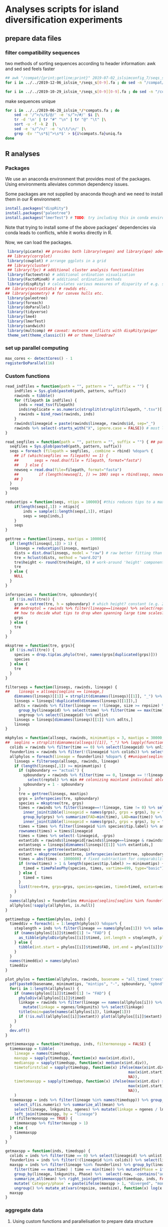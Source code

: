* Analyses scripts for island diversification experiments

** prepare data files

*** filter compatibility sequences
    two methods of sorting sequences according to header information: awk and sed
    sed feels faster

 #+BEGIN_SRC sh 
 ## awk "/compat/{print;getline;print}" 2019-07-02_islsimconfig_7/seqs_s7.fa > 2019-07-02_islsimconfig_7/compats.fa
 for i in ../../2019-12-06_islsim_*/seqs_s[0-9].fa ; do sed -n "/compat/{N;p}" $i > ${i%.fa}_compats.fa done
							
 for i in ../../2019-10-29_islsim_*/seqs_s[0-9][0-9].fa ; do sed -n "/compat/{N;p}" $i > ${i%.fa}_compats.fa done
#+END_SRC

 #+RESULTS:

 make sequences unique

#+BEGIN_SRC sh
 for i in ../../2019-06-28_islsim_*/*compats.fa ; do
     sed -e '/^>/s/$/@/' -e 's/^>/#/' $i |\
	 tr -d '\n' | tr "#" "\n" | tr "@" "\t" |\
	 sort -u -f -k 2  |\
	 sed -e 's/^/>/' -e 's/\t/\n/' |\
	 grep -Ev '^\s*$|^>\s*$' > ${i%compats.fa}uniq.fa
 done
 #+END_SRC

** R analyses
*** Packages

We use an anaconda environment that provides most of the packages.
Using environments alleviates common dependency issues.

Some packages are not supplied by anaconda though and we need to install them in our R environment:

 #+BEGIN_SRC R
   install.packages("dispRity")
   install.packages("paleotree")
   install.packages("lmerTest") # TODO: try including this in conda environment!
 #+END_SRC

 #+RESULTS:

Note that trying to install some of the above packages' dependencies via conda leads to conflicts, while it works directly in R.

Now, we can load the packages.

#+BEGIN_SRC R
 library(picante) ## provides both library(vegan) and library(ape) ade4?
 ## library(corrplot)
 library(cowplot) # arrange ggplots in a grid
 ## library(cluster)
 ## library(fpc) # additional cluster analysis functionalities
 library(factoextra) # additional ordination visualisation
 library(FactoMineR) # additional ordination methods
 library(dispRity) # calculates various measures of disparity of e.g. species w/ multivariate trait data CAVEAT: conflicts with paleotree
## library(matrixStats) # rowSds etc.
## library(geometry) # for convex hulls etc.
 library(paleotree)
 library(foreach)
 library(doParallel)
 library(tidyverse)
 library(lme4)
 library(lmerTest)
 library(sandwich)
 library(multcomp) ## caveat: mvtnorm conflicts with dispRity/geiger
 theme_set(theme_classic()) ## or theme_linedraw?
#+END_SRC
*** set up parallel computing
#+BEGIN_SRC R
max_cores <- detectCores() - 1
registerDoParallel(16)
#+END_SRC

*** Custom functions

#+BEGIN_SRC R
read_indfiles = function(path = "", pattern = "", suffix = "") {
    indfiles = Sys.glob(paste0(path, pattern, suffix))
    rawinds = tibble()
    for (filepath in indfiles) {
      inds = read_tsv(filepath)
      inds$replicate = as.numeric(strsplit(strsplit(filepath, ".tsv")[[1]], "_s")[[1]][2])
      rawinds = bind_rows(rawinds, inds)
    }
    rawinds$lineageid = paste(rawinds$lineage, rawinds$id, sep="_")
    rawinds %>% select(-starts_with("X", ignore.case = FALSE)) # most likely empty columns due to superfluous separators
}

read_seqfiles = function(path = "", pattern = "", suffix = "") { ## path, pattern and suffix might be combined
  seqfiles = Sys.glob(paste0(path, pattern, suffix))
  seqs = foreach (filepath = seqfiles, .combine = rbind) %dopar% {
    ## if (which(seqfiles == filepath) == 1) {
    ##       seqs = read.dna(file = filepath, format="fasta")
    ##   } else {
    newseq = read.dna(file=filepath, format="fasta")
    ##         if (length(newseq[1, ]) >= 100) seqs = rbind(seqs, newseq)
    ## }
  }
  seqs
}

reducetips = function(seqs, ntips = 10000){ #this reduces tips to a maximum of 10000 to prevent the vector allocation error
    if(length(seqs[,1]) > ntips){                                                                                                                                                  
        inds = sample(1:length(seqs[,1]), ntips)                                                                                                                                   
        seqs = seqs[inds,]
    }
    seqs
}

gettree = function(linseqs, maxtips = 10000){
  if (length(linseqs[,1]) > 1) {
    linseqs = reducetips(linseqs, maxtips)
    dists = dist.dna(linseqs, model = "raw") # raw better fitting than either F81 or JC69
    tre = hclust(dists, method = "ward.D2")
    tre$height <- round(tre$height, 6) # work-around 'height' component of 'tree' is not sorted (increasingly) error
    tre
  } else {
    NULL
  }
}

inferspecies = function(tre, spboundary){
  if (!is.null(tre)) {
    grps = cutree(tre, h = spboundary) # which height? constant (e.g. 2 base pairs difference) or species-specific?
    ## medreptol = rawinds %>% filter(lineage==lineage) %>% select(reptol) %>% as_vector %>% median
    ## how to decide what tips to drop when spanning large time scales?
    grps
  } else {
    tre
  }
}  

mksptree = function(tre, grps){
  if (!is.null(tre)) {
    species = drop.tip(as.phylo(tre), names(grps[duplicated(grps)]))
    species
  } else {
    tre
  }
}  

filterseqs = function(linseqs, rawinds, lineage) {
##    linseqs = allseqs[seqlins == lineage,]
    dimnames(linseqs)[[1]] = strsplit(dimnames(linseqs)[[1]], "_") %>% lapply(function(x) paste(x[1], x[2], sep = "_")) %>% unlist ## assumes correct sequences are already filtered
    linseqs = linseqs[!duplicated(dimnames(linseqs)[[1]]),]
    adlts = rawinds %>% filter(lineage == !!lineage, size >= repsize) %>%
      group_by(lineageid) %>% select(time) %>% filter(time == max(time)) %>%
      ungroup %>% select(lineageid) %>% unlist
    linseqs = linseqs[dimnames(linseqs)[[1]] %in% adlts,]
    linseqs
}  

mkphylos = function(allseqs, rawinds, minimumtips = 3, maxtips = 30000, spboundary = 0.05){
##  seqlins = strsplit(dimnames(allseqs)[[1]], "_") %>% lapply(function(x) x[1]) %>% unlist #%>% unique %>% gsub(">", "", .)
  colids = rawinds %>% filter(time == 0) %>% select(lineageid) %>% unlist
  founderlins = rawinds %>% filter(!(lineageid %in% colids)) %>% select(lineage) %>% unique %>% unlist
  allphylos = foreach(lineage = founderlins) %dopar% { ##unique(seqlins[seqlins %in% founderlins])) %dopar% {
    linseqs = filterseqs(allseqs, rawinds, lineage)
    if (length(linseqs[,1]) >= minimumtips) {
      if (spboundary == "actual") {
        spboundary = rawinds %>% filter(time == 0, lineage == !!lineage) %>%
          select(reptol) %>% min ## colonizing mainland individual able to reintegrate into island population
        spboundary = 1 - spboundary
      }
      tre = gettree(linseqs, maxtips)
      grps = inferspecies(tre, spboundary)
      species = mksptree(tre, grps)
      times = rawinds %>% filter(lineage==!!lineage, time != 0) %>% select(time, lineageid) %>%
        inner_join(tibble(lineageid = names(grps), grps = grps), by = "lineageid") %>% 
        group_by(grps) %>% summarize(FAD=min(time), LAD=max(time)) %>%
        inner_join(tibble(lineageid = names(grps), grps = grps), by = "grps") # tip labels are `lineageid`s, not the species id, i.e. `grp`
      times = times %>% filter(lineageid %in% species$tip.label) %>% as.data.frame
      rownames(times) = times$lineageid
      times = times %>% select(-lineageid, -grps)
      extantids = rawinds$lineageid[rawinds$lineage==lineage & rawinds$time==max(times$FAD)] #FIXME! ?
      extantseqs = linseqs[dimnames(linseqs)[[1]] %in% extantids,]
      extanttree = gettree(extantseqs)
      extant = mksptree(extanttree, inferspecies(extanttree, spboundary))
      times = abs(times - 1000000) # fixed subtraction for comparability
      if (nrow(times) > 1 & length(species$tip.label) >= minimumtips) {
        timed = timePaleoPhy(species, times, vartime=499, type="basic") ## default is "basic". "mbl" increases zero-length branches.
      } else {
        timed = times
      }
      list(tree=tre, grps=grps, species=species, timed=timed, extant=extant)
    }
  }
  names(allphylos) = founderlins ##unique(seqlins[seqlins %in% founderlins])
  allphylos[!sapply(allphylos, is.null)]
}

gettimedspp = function(phylos, inds) {
  timeddiv = foreach(i = 1:length(phylos)) %dopar% {
    steplength = inds %>% filter(lineage == names(phylos[1])) %>% select(time) %>% unlist %>% sort %>% unique %>% diff %>% min
    if (names(phylos[[i]]$timed)[1] != "FAD") {
      as_tibble(phyloDiv(phylos[[i]]$timed, int.length = steplength, plot = FALSE))
    } else {
      tibble(int.start = phylos[[i]]$timed$FAD, int.end = phylos[[i]]$timed$LAD, int.div = 1)
    }
  }
  names(timeddiv) = names(phylos)
  timeddiv
}

plot_phylos = function(allphylos, rawinds, basename = "all_timed_trees", minimumtips = 3, spboundary = 0.05){
  pdf(paste0(basename, minimumtips, "mintips", "-", spboundary, "spbnd", ".pdf"))
  for(i in 1:length(allphylos)) {
    if (names(phylos[[i]]$timed)[1] != "FAD") {
      phyloDiv(allphylos[[i]]$timed)
      linkage = rawinds %>% filter(lineage == names(allphylos[i])) %>% select(lnkgunits, ngenes) %>% unique %>%
        mutate(linkage = ngenes/lnkgunits) %>% select(linkage)
      title(main=paste(names(allphylos[i]), linkage[1]))
      if (!is.null(allphylos[[i]]$extant)) plot(allphylos[[i]]$extant)
    }
  }
  dev.off()
}

gettimemaxspp = function(timedspp, inds, filtermonospp = FALSE) {
  timemaxspp = tibble(
    lineage = names(timedspp),
    maxspp = sapply(timedspp, function(x) max(x$int.div)),
    medianspp = sapply(timedspp, function(x) median(x$int.div)),
    timetofirstclad = sapply(timedspp, function(x) ifelse(max(x$int.div) > 1,
                                                       max(x$int.start) - max(x$int.start[x$int.div > 1]), ## Times are reverse: present is 0
                                                       NA)),
    timetomaxspp = sapply(timedspp, function(x) ifelse(max(x$int.div) > 1,
                                                       max(x$int.start) - x$int.start[which.max(x$int.div)], ## Times are reverse: present is 0
                                                       NA)),
    )
  timemaxspp = inds %>% filter(lineage %in% names(timedspp)) %>% group_by(lineage) %>%
    select_if(is.numeric) %>% summarize_all(mean) %>%
    select(lineage, lnkgunits, ngenes) %>% mutate(linkage = ngenes / lnkgunits) %>%
    left_join(timemaxspp, by = "lineage")
  if (filtermonospp == TRUE) {
    timemaxspp %>% filter(maxspp > 1)
  } else {
    timemaxspp
  }
}

getmaxspp = function(inds, timedspp) {
  colids = inds %>% filter(time == 0) %>% select(lineageid) %>% unlist
  founderlins = inds %>% filter(!(lineageid %in% colids)) %>% select(lineage) %>% unique %>% unlist
  maxspp = inds %>% filter(lineage %in% founderlins) %>% group_by(lineage, lnkgunits) %>% ## initial state of species is of highest interest!
    filter(time == max(time) | time == min(time)) %>% mutate(Phase = ifelse(time == max(time), "terminal", "initial")) %>% select(-(time:originid)) %>%
    group_by(lineage, lnkgunits, Phase) %>%  select(-new, -contains("adaptation"), -ngenes, -compat) %>% select_if(is.numeric) %>%
    summarize_all(mean) %>% right_join(gettimemaxspp(timedspp, inds, FALSE), by = c("lineage", "lnkgunits")) %>%
    mutate(`Category/phase` = paste(ifelse(maxspp > 1, "diverged", "monospecific"), Phase), diverged = ifelse(maxspp > 1, 1, 0)) %>%
    ungroup() %>% mutate_at(vars(repsize, seedsize), function(x) log(x + 1))
  maxspp
}

#+END_SRC

*** aggregate data

**** Using custom functions and parallelisation to prepare data structure

#+BEGIN_SRC R
setwd("/gaia5/storage/ecomod/ludwig/hpc/islspecmod/examples/islandradiation/")

full.inds = read_indfiles(path = "../../2019-10-29_islsim_", pattern = "full*/inds*", suffix = ".tsv")
none.inds = read_indfiles("../../2019-10-29_islsim_", "none*/inds*", ".tsv")
full.seqs = read_seqfiles(path = "../../2019-10-29_islsim_", pattern = "full*/", suffix = "*compats.fa")
none.seqs = read_seqfiles("../../2019-10-29_islsim_", "none*/", "*compats.fa")

full.phylos = mkphylos(full.seqs, full.inds, spboundary = "actual")
none.phylos = mkphylos(none.seqs, none.inds, spboundary = "actual")

full.timedspp = gettimedspp(full.phylos, full.inds)
none.timedspp = gettimedspp(none.phylos, none.inds)

rand.inds = read_indfiles("../../2020-02-*_islsimconfig", "*/inds*", ".tsv")
rand.seqs = read_seqfiles("../../2020-02-*_islsimconfig", "*/", "*.fa")

rand.incomplete = rand.inds %>% group_by(replicate) %>% select(time) %>% summarize_all(max) %>% ungroup %>% filter(time <= 850000) %>% select(replicate) %>% unlist
rand.compl = rand.inds %>% group_by(replicate) %>% select(time) %>% ungroup %>% filter(time >= 750000) %>% select(replicate) %>% unlist %>% unique

rand.phylos = mkphylos(rand.seqs, rand.inds %>% filter(replicate %in% rand.compl, time <=750000), spboundary = "actual")
rand.timedspp = gettimedspp(rand.phylos, rand.inds %>% filter(replicate %in% rand.compl, time <=750000))

rand.maxspp = getmaxspp(rand.inds %>% filter(replicate %in% rand.compl, time <=750000), rand.timedspp)

none.compl = none.inds %>% group_by(replicate) %>% select(time) %>% ungroup %>% filter(time >= 700000) %>% select(replicate) %>% unlist %>% unique
full.compl = full.inds %>% group_by(replicate) %>% select(time) %>% ungroup %>% filter(time >= 700000) %>% select(replicate) %>% unlist %>% unique
none.phylos = mkphylos(none.seqs, none.inds %>% filter(replicate %in% none.compl, time <=700000), spboundary = "actual")
none.timedspp = gettimedspp(none.phylos, none.inds %>% filter(replicate %in% none.compl, time <=700000))
none.maxspp = getmaxspp(none.inds %>% filter(replicate %in% none.compl, time <=700000), none.timedspp)
full.phylos = mkphylos(full.seqs, full.inds %>% filter(replicate %in% full.compl, time <=700000), spboundary = "actual")
full.timedspp = gettimedspp(full.phylos, full.inds %>% filter(replicate %in% full.compl, time <=700000))
full.maxspp = getmaxspp(full.inds %>% filter(replicate %in% full.compl, time <=700000), full.timedspp)

rand.phylos05 = mkphylos(rand.seqs, rand.inds %>% filter(replicate %in% rand.compl, time <=750000), spboundary = 0.05)
rand.timedspp05 = gettimedspp(rand.phylos05, rand.inds %>% filter(replicate %in% rand.compl, time <=750000))
rand.maxspp05 = getmaxspp(rand.inds %>% filter(replicate %in% rand.compl, time <=750000), rand.timedspp05)

rand.maxspp = rand.maxspp %>% right_join(tibble(lineage = names(rand.phylos), totalspp = sapply(rand.phylos, function(x) max(x$grps))), by = "lineage")
rand.maxspp$tempdiff = abs(rand.maxspp$tempopt - 298)
#+END_SRC

**** Plot stuff
#+BEGIN_SRC R
rtp = bind_rows(rand.maxspp) %>% filter(Phase == "initial") %>%
  rename(`Mean dispersal distance` = dispmean,
         `Long-distance dispersal` = dispshape,
         `Precipitation optimum` = precopt,
         `Precipitation tolerance` = prectol,
         `Adult biomass (g), log(x+1)` = repsize,
         `Strength of reproductive barrier` = reptol,
         `Propensity to selfing` = selfing,
         `Seed biomass (g), log(x+1)` = seedsize,
         `Temperature optimum` = tempopt,
         `Temperature tolerance` = temptol,
         `Number of genes` = ngenes,
         `Linkage` = linkage
         ) %>% ## gather("Trait", "Trait value", `Mean dispersal distance`:`Linkage`, -replicate) %>% mutate_at(vars(timetomaxspp), log10) %>%
  gather("Trait", "Trait value", `Long-distance dispersal`, `Propensity to selfing`, `Temperature optimum`, `Linkage`) %>% mutate_at(vars(timetomaxspp), log10) %>%
  mutate(diverged = ifelse(diverged == 1, "diverged", "monospecific")) %>%
  ## gather("response", "number", maxspp:timetomaxspp, totalspp) %>%
  ggplot(aes(`Trait value`, maxspp, color = diverged)) + geom_point() + facet_grid(. ~ `Trait`, scales="free") + theme_classic() + scale_color_viridis_d("Lineage divergence") + ylab("Maximum number of species")
ggsave("pairs_rand_maxspp_750k.pdf", rtp, width = 8, height = 2.5)

rtp = bind_rows(rand.maxspp) %>% gather("trait", "value", dispmean:linkage, -replicate) %>% 
  gather("response", "number", medianspp:timetofirstclad) %>%
  ggplot(aes(value, number, color = Phase)) + geom_point() + facet_grid(response ~ trait, scales="free") + theme_bw() + scale_color_viridis_d()
ggsave("pairs_rand_medianspp_750k.pdf", rtp, width = 16, height = 4)
##cor(bind_rows(full.maxspp[, -1], none.maxspp[, -1]))
##cor(rand.maxspp[, -1])

##pdf("corgenspp.pdf", width = 20, height = 20)
##pairs(bind_rows(full.maxspp[, -1], none.maxspp[, -1]))
##pairs(rand.maxspp[, -1])
##dev.off()

##plot number of colonizations/divergences per replicate:
##prefp = rand.maxspp %>% filter(Phase == "terminal") %>% select(replicate, `Category/phase`) %>%
##  ggplot(aes())

rlmsp = rand.maxspp %>% filter(diverged == 1, Phase == "terminal") %>% select(reptol, linkage, maxspp) %>%
  ggplot(aes(reptol, maxspp, color = linkage)) + geom_point() + scale_color_viridis_c()
ggsave("reptol_linkage_maxspp_rand.pdf", rlmsp)

rlmsp = rand.maxspp %>% filter(Phase == "terminal") %>% select(reptol, repsize, maxspp) %>%
  ggplot(aes(reptol, maxspp, color = repsize)) + geom_point() + scale_color_viridis_c()
ggsave("reptol_repsize_maxspp_rand.pdf", rlmsp)

rlmsp = rand.maxspp %>% filter(diverged == 1, Phase == "terminal") %>% select(reptol, dispmean, maxspp) %>%
  ggplot(aes(reptol, maxspp, color = dispmean)) + geom_point() + scale_color_viridis_c()
ggsave("reptol_dispmean_maxspp_rand.pdf", rlmsp)

rlmsp = rand.maxspp %>% filter(Phase == "initial") %>% select(selfing, dispshape, maxspp, ngenes) %>%
  ggplot(aes(selfing, maxspp, color = dispshape, size = ngenes)) + geom_point() + scale_color_viridis_c()
ggsave("selfing_dispshape_initial_maxspp_rand.pdf", rlmsp)

rlmsp = rand.maxspp %>% filter(Phase == "initial") %>% select(selfing, linkage, maxspp, temptol) %>%
  ggplot(aes(selfing, linkage, color = maxspp)) + geom_point() + scale_color_viridis_c()
ggsave("selfing_linkage_initial_maxspp_rand.pdf", rlmsp)

rlmsp = rand.maxspp %>% filter(Phase == "initial") %>% select(selfing, linkage, maxspp, temptol) %>%
  ggplot(aes(selfing, temptol, color = maxspp)) + geom_point() + scale_color_viridis_c()
ggsave("selfing_temptol_initial_maxspp_rand.pdf", rlmsp)

rlmsp = rand.maxspp %>% filter(Phase == "initial") %>% select(selfing, linkage, maxspp, temptol) %>%
  ggplot(aes(selfing, linkage, color = temptol, size = maxspp)) + geom_point() + scale_color_viridis_c()
ggsave("selfing_linkage_temptol_initial_maxspp_rand.pdf", rlmsp)


plot_phylos(full.phylos, full.inds, "full_timed_trees")
plot_phylos(none.phylos, none.inds, "none_timed_trees")
plot_phylos(rand.phylos, rand.inds, "rand_timed_trees")

#+END_SRC
**** Traits over time

#+BEGIN_SRC R
ttp = rand.inds %>% filter(!(lineageid %in% colids)) %>% filter(!(replicate %in% rand.incomplete)) %>% 
  mutate(linkage = ngenes/lnkgunits) %>%
  select(time, lineage, linkage, lnkgunits, ngenes, reptol, selfing, seedsize,
         repsize, dispmean, dispshape, prectol, temptol) %>%
  mutate_at(vars(repsize, seedsize), function(x) log(x + 1)) %>%
  group_by(time, lineage) %>% summarize_all(mean) %>%
  gather(linkage:temptol, key = Trait, value = `Trait value`) %>%
  ggplot(aes(time, `Trait value`, color = lineage)) +
  geom_line() + facet_wrap(. ~ Trait, scales="free")
ggsave("traits_time_all_compl.pdf", ttp, height = 6, width = 12)

ttp = rand.inds %>% filter(lineage %in% rand.maxspp$lineage[rand.maxspp$diverged == 1]) %>%
  mutate(linkage = ngenes/lnkgunits) %>%
  select(time, lineage, linkage, lnkgunits, ngenes, reptol, selfing, seedsize,
         repsize, dispmean, dispshape, prectol, temptol, precopt, tempopt) %>%
  mutate_at(vars(repsize, seedsize), function(x) log(x + 1)) %>%
  group_by(time, lineage) %>% 
  gather(linkage:tempopt, key = Trait, value = `Trait value`) %>%
  ggplot(aes(time, `Trait value`, color = lineage)) +
  stat_summary(aes(color=lineage), fun.y = mean, geom="line", size=1) +
  stat_summary(fun.data=mean_cl_boot, geom="ribbon", alpha=0.1) +
  facet_wrap(. ~ Trait, scales="free")
ggsave("traits_time_lineages.pdf", ttp, height = 6, width = 12)

rand.inds %>% filter(lineage %in% rand.maxspp$lineage[rand.maxspp$diverged == 1]) %>%
  select(lineage, replicate) %>% unique


#+END_SRC

**** Traits distribution

#+BEGIN_SRC R
tdp = rand.maxspp %>% # filter(!(replicate %in% rand.incomplete)) %>% #mutate_at(vars(dispmean:linkage, -replicate), function(x) scale(x, center = FALSE)) %>%
  mutate(diverged = ifelse(diverged == 1, "diverged", "monospecific")) %>%
  rename(`Mean dispersal distance` = dispmean,
         `Long-distance dispersal` = dispshape,
         `Precipitation optimum` = precopt,
         `Precipitation tolerance` = prectol,
         `Adult biomass (g), log(x+1)` = repsize,
         `Strength of reproductive barrier` = reptol,
         `Propensity to selfing` = selfing,
         `Seed biomass (g), log(x+1)` = seedsize,
         `Temperature optimum` = tempopt,
         `Temperature tolerance` = temptol
         ) %>% group_by(Phase, lineage) %>%
  gather(`Mean dispersal distance`:`Temperature tolerance`, key = Trait, value = `Trait value`) %>%
  ggplot(aes(`Phase`, `Trait value`, fill = `diverged`)) +
  geom_violin() + geom_boxplot(width = 0.3, position = position_dodge(0.9)) +
  facet_wrap(. ~ Trait, scales="free") +
  theme(axis.text.x = element_text(angle = 45, hjust = 1)) +
  scale_fill_viridis_d("Lineage divergence") +
  theme(legend.position=c(.55, .08), legend.justification=c(0, 0))
ggsave("traits_distribution_rand_750k.pdf", tdp, height = 6, width = 9)

tdp = bind_rows(none.maxspp, full.maxspp) %>% #mutate_at(vars(dispmean:linkage, -replicate), function(x) scale(x, center = FALSE)) %>%
  group_by(`Category/phase`, lineage) %>%
  gather(dispmean:temptol, ngenes:linkage, key = Trait, value = `Trait value`) %>%
  ggplot(aes(`Category/phase`, `Trait value`, fill = `Category/phase`)) +
  geom_violin() + geom_boxplot(width = 0.3) + facet_wrap(. ~ Trait, scales="free") +
  theme(axis.text.x = element_text(angle = 45, hjust = 1)) +
  scale_fill_viridis_d()
ggsave("traits_distribution_full_none.pdf", tdp, height = 8, width = 12)
#+END_SRC

**** PCA

#+BEGIN_SRC R
endpca = prcomp(rand.maxspp %>% rename(`Mean dispersal distance` = dispmean,
         `Long-distance dispersal` = dispshape,
         `Precipitation optimum` = precopt,
         `Precipitation tolerance` = prectol,
         `Adult biomass (g), log(x+1)` = repsize,
         `Strength of reproductive barrier` = reptol,
         `Propensity to selfing` = selfing,
         `Seed biomass (g), log(x+1)` = seedsize,
         `Temperature optimum` = tempopt,
         `Temperature tolerance` = temptol,
         `Number of genes` = ngenes,
         `Linkage` = linkage
         ) %>% filter(Phase == "initial") %>% select(-c(1:4,15,18:25)), scale=T)
endpcaviz = fviz_pca_biplot(endpca, geom.ind="point", fill.ind=rand.maxspp %>% filter(Phase == "initial") %>% mutate(diverged = ifelse(diverged == 1, "diverged", "monospecific")) %>% select(diverged) %>% unlist,
                            pointsize=1, pointshape=21, addEllipses = TRUE, repel = TRUE, title = "", labelsize = 3) + #, ellipse.alpha=0.1, ellipse.type = "convex") +
  theme_bw() + scale_fill_viridis_d("Divergence") + scale_colour_viridis_d("Divergence") +
  xlab("Principal component 1 (21.2%)") + ylab("Principal component 2 (19.1%)") 
ggsave("pca_maintraits_750k.pdf", endpcaviz, width=6, height=4.5)

indpca = prcomp(rand.inds %>% filter(lineage %in% rand.maxspp$lineage, time > 0) %>%
                group_by(lineage) %>% filter(time == min(time)) %>%
                mutate(linkage = ngenes / lnkgunits) %>% ungroup %>%
                select(ngenes:temptol, linkage), scale=T)
endpcaviz = fviz_pca_biplot(indpca, geom.ind="point", fill.ind = rand.inds %>%
                                                        filter(lineage %in% rand.maxspp$lineage, time > 0) %>%
                                                        group_by(lineage) %>% filter(time == min(time)) %>%
                                                        inner_join(rand.maxspp %>% filter(Phase == "initial") %>%
                                                                   select(lineage, diverged), by = "lineage") %>%
                                                        ungroup %>% select(diverged) %>% unlist %>% as.factor(),
                            pointsize=1, pointshape=21, addEllipses = TRUE) + #, ellipse.alpha=0.1, ellipse.type = "convex") +
    theme_bw() + scale_fill_viridis_d("Divergence") + scale_colour_viridis_d("Divergence")
ggsave("pca_maintraits_individuals.pdf", endpcaviz, width=6, height=4)

pdf("pca_maintraits_eigen.pdf")
corrplot(endpca$rotation)
dev.off()
## nice clustering with PCA was with final trait syndrome!

endpca = prcomp(none.maxspp[,-c(1:4,15,17:21)] %>% filter_all(all_vars(!is.na(.))), scale=T)
endpcaviz = fviz_pca_biplot(endpca, geom.ind="point", fill.ind=none.maxspp[,-c(1:4,15,17:19,21)] %>% filter_all(all_vars(!is.na(.))) %>% select(`Category/phase`) %>% unlist,
                            pointsize=1, pointshape=21, addEllipses = TRUE) + #, ellipse.alpha=0.1, ellipse.type = "convex") +
    theme_bw() + scale_fill_viridis_d("Divergence") + scale_colour_viridis_d("Divergence")
ggsave("pca_maintraits_none.pdf", endpcaviz, width=6, height=4)
pdf("pca_maintraits_eigen.pdf")
corrplot(endpca$rotation)
dev.off()

#+END_SRC

**** Lineage-rank plots

#+BEGIN_SRC R
lrp = rand.maxspp %>% filter(Phase == "initial") %>% ggplot(aes(reorder(lineage, -maxspp), maxspp)) +
  geom_bar(stat = "identity") + xlab("Lineage") + ylab("Maximum number of species") +
  theme(axis.text.x = element_text(angle = 45, hjust = 1))
ggsave("lineage_rank_compl.pdf", lrp, width = 5, height = 4)
#+END_SRC

**** Clustering

#+BEGIN_SRC R
rand.kmeans = rand.maxspp %>% filter(Phase == "initial") %>% select(dispmean:linkage, -replicate) %>% kmeans(centers = 2, nstart = 25)
clp = fviz_cluster(rand.kmeans, data = rand.maxspp %>% filter(Phase == "initial") %>% select(dispmean:linkage, diverged, -replicate))
ggsave("kmeans.pdf", clp)
#+END_SRC

**** models
#+BEGIN_SRC R
## lmem not usable because each lineage exclusive to the scenarios
## full model:

fullgenmod = glm(diverged ~ dispshape + repsize + linkage 
                   , data = rand.maxspp %>%
                       filter(Phase == "initial"), binomial)
summary(fullgenmod)

fullmod = lm(maxspp ~ dispshape + reptol + repsize + linkage + tempopt +
                selfing + temptol, data = rand.maxspp %>%
                                                         filter(Phase == "initial"))#, diverged == 1))
summary(fullmod)

fullmod = lm(totalspp ~ dispmean + dispshape + reptol + precopt 
           , data = rand.maxspp %>%
               filter(Phase == "initial"))
summary(fullmod)

fullgenmod = glm(diverged ~ dispshape + linkage + tempopt +
                   selfing, data = rand.maxspp %>%
                              filter(Phase == "initial"), binomial)
summary(fullgenmod)

redgenmod = glm(diverged ~ dispshape + linkage +
                  temptol, data = rand.maxspp %>%
                             filter(Phase == "initial"))
summary(redgenmod)
dtldp = rand.maxspp %>% filter(Phase == "initial") %>% rename(Linkage = linkage) %>%
  mutate(diverged = ifelse(diverged == 1, "diverged", "monospecific")) %>%
  ggplot(aes(dispshape, temptol, size = Linkage, color = diverged)) + geom_point() +
  scale_color_viridis_d("Lineage divergence") + theme_classic() + xlab("Long distance dispersal") +
  ylab("Temperature tolerance") + theme(legend.position=c(1, 1), legend.justification=c(1,1)) +
  theme(legend.background = element_blank(),
        legend.box.background = element_rect(colour = "black"))
ggsave("dispshape_temptol_linkage_diverged.pdf", dtldp, width = 5, height = 5)

fullmod = lm(maxspp ~ dispmean + dispshape + reptol + repsize + prectol + linkage +
               selfing + ngenes + temptol + tempopt + precopt + seedsize, data = rand.maxspp %>%
                                                                            filter(Phase == "initial", diverged == 1))
redmod = lm(maxspp ~ dispshape + reptol + repsize + prectol + linkage +
               selfing + ngenes + temptol + seedsize, data = rand.maxspp %>%
              filter(Phase == "initial", diverged == 1))
summary(redmod)
dmp = rand.maxspp %>% filter(Phase == "initial") %>% rename(Linkage = linkage) %>%
  mutate(diverged = ifelse(diverged == 1, "diverged", "monospecific")) %>%
  ggplot(aes(dispshape, maxspp)) + geom_point() +
  theme_classic() + xlab("Long distance dispersal") +
  ylab("Maximum species richness per lineage")
ggsave("dispshape_maxspp.pdf", dmp, width = 5, height = 5)


fullmodtimeclad = lm(timetofirstclad ~ dispmean + dispshape + reptol + repsize + prectol + linkage +
                       selfing + ngenes + temptol + tempopt + precopt + seedsize, data = rand.maxspp %>%
                                                                               filter(Phase == "initial", diverged == 1))
redmodtimeclad = lm(timetofirstclad ~ dispshape + reptol +
                      ngenes + temptol, data = rand.maxspp %>%
                                          filter(Phase == "initial", diverged == 1))
summary(redmodtimeclad)

fullmodtimemax = lm(timetomaxspp ~ dispmean + dispshape + reptol + repsize + prectol + linkage +
                  selfing + ngenes + temptol + tempopt + precopt + seedsize, data = rand.maxspp %>%
                                                                               filter(Phase == "initial", diverged == 1))
redmodtimemax = lm(timetomaxspp ~ dispshape +
                     temptol, data = rand.maxspp %>%
                                                                               filter(Phase == "initial", diverged == 1))
summary(redmodtimemax)

fullmixmodtime = lmer(timetofirstclad ~ dispmean + dispshape + reptol + repsize + prectol + linkage +
                        selfing + ngenes + temptol + seedsize + (1|replicate), data = rand.maxspp %>%
                                                                                 filter(Phase == "initial", diverged >= 1))

redmixmod = lmer(maxspp ~ dispshape + linkage +
                selfing + ngenes + temptol + (1|replicate), data = rand.maxspp %>%
                                                                                             filter(Phase == "initial"))
anova(redmixmod)
anova(fullmixmod, redmixmod)

summary(fullgenmixmod)
anova(fullgenmixmod)
summary(fullmixmod)
anova(fullmixmod)

anova(glmer()## %>%
      ##mutate_at(vars(dispmean:linkage, -replicate), scale)))
summary(glmer(diverged ~ dispmean + dispshape + reptol + repsize + prectol + linkage +
                selfing + ngenes + temptol + tempopt + precopt + seedsize + (1|replicate), family = binomial, data = rand.maxspp %>%
                                                                       filter(Phase == "initial")))

summary(glm(diverged ~ dispmean + dispshape + reptol + repsize + prectol + linkage +
                selfing + ngenes + temptol + seedsize,
              family = binomial, data = rand.maxspp %>%
                                   filter(Phase == "initial", !(replicate %in% rand.incomplete))))

anova(glm(diverged ~ dispmean + dispshape + reptol + repsize + prectol + linkage +
                selfing + ngenes + temptol + seedsize,
              family = binomial, data = rand.maxspp %>%
                                   filter(Phase == "initial", !(replicate %in% rand.incomplete))))

##reduced model (backwards elimination: selfing, reptol, repsize, precopt, tempopt, dispmean, seedsize, prectol, ngenes, temptol):

summary(glmer(diverged ~ dispshape + linkage +
                (1|replicate), family = binomial, data = rand.maxspp %>%
                                                                       filter(Phase == "initial", !(replicate %in% rand.incomplete))))## %>%

anova(glmer(diverged ~ dispshape + reptol + prectol + linkage +
                selfing + ngenes + (1|replicate), family = binomial, data = rand.maxspp %>%
                                                                       filter(Phase == "initial") %>%
                                                                       mutate_at(vars(dispmean:linkage, -replicate), scale)))

summary(glmer(diverged ~ dispshape + reptol + prectol + linkage +
                (1|replicate), family = binomial, data = rand.maxspp %>%
                                                                       filter(Phase == "initial", !(replicate %in% rand.incomplete))))## %>%
                                                                       mutate_at(vars(dispmean:linkage, -replicate), scale)))
anova(glmer(diverged ~ dispshape + reptol + prectol + linkage +
                selfing + ngenes + (1|replicate), family = binomial, data = rand.maxspp %>%
                                                                       filter(Phase == "initial") %>%
                                                                       mutate_at(vars(dispmean:linkage, -replicate), scale)))
anova(glmer(diverged ~ dispshape + repsize + reptol + prectol + temptol +
              selfing + seedsize + ngenes + (1|replicate), family = binomial, data = bind_rows(rand.maxspp#, none.maxspp, full.maxspp
                                                                                               ) %>% filter(Phase == "initial")))# %>%
                                                                                mutate(lineage = as.factor(lineage)) %>%
                                                                                mutate_at(vars(dispmean:linkage, -replicate), scale)))
anova(lm(maxspp ~ dispmean + dispshape + repsize + reptol + linkage + prectol + temptol +
             selfing + seedsize + ngenes, data = bind_rows(rand.maxspp#, none.maxspp, full.maxspp
                                                                                           ) %>% ungroup %>% mutate(lineage = as.factor(lineage))))
anova(lm(maxspp ~ temptol * prectol + reptol +
             selfing + ngenes + linkage, data = bind_rows(rand.maxspp#, none.maxspp, full.maxspp
                                                                                           ) %>% ungroup %>% mutate(lineage = as.factor(lineage))))
anova(lm(timetomaxspp ~ dispmean + dispshape + precopt + prectol + repsize + reptol + linkage +
             selfing + seedsize + tempopt + temptol + ngenes, data = bind_rows(rand.maxspp#, none.maxspp, full.maxspp
                                                                                           )))
aov(lm(timetomaxspp ~ dispshape + prectol + repsize + linkage +
             selfing + seedsize + tempopt + temptol + ngenes, data = bind_rows(rand.maxspp#, none.maxspp, full.maxspp
                                                                                           )))
summary(lm(maxspp ~ timetomaxspp + linkage + ngenes, data = bind_rows(rand.maxspp, none.maxspp, full.maxspp)))
summary(lm(timetomaxspp ~ maxspp + linkage + ngenes, data = bind_rows(rand.maxspp, none.maxspp, full.maxspp)))

#+END_SRC
**** Herberich
#+BEGIN_SRC R
mod = aov(diverged ~ dispmean + dispshape + reptol + repsize + prectol + linkage + precopt + tempopt +
                selfing + ngenes + temptol + seedsize, data = rand.maxspp %>%
                                                         filter(Phase == "initial"))

mod = aov(dispshape ~ diverged,
          data = rand.maxspp %>%
            filter(Phase == "initial") %>% mutate(diverged = as.factor(diverged)))
mod.glht = glht(mod, mcp(diverged = "Tukey"), vcov = vcovHC)
summary(mod.glht)

mod = aov(linkage ~ diverged,
          data = rand.maxspp %>%
            filter(Phase == "initial") %>% mutate(diverged = as.factor(diverged)))
mod.glht = glht(mod, mcp(diverged = "Tukey"), vcov = vcovHC)
summary(mod.glht)

mod = aov(selfing ~ diverged,
          data = rand.maxspp %>%
            filter(Phase == "initial") %>% mutate(diverged = as.factor(diverged)))
mod.glht = glht(mod, mcp(diverged = "Tukey"), vcov = vcovHC)
summary(mod.glht)

mod = aov(tempopt ~ diverged,
          data = rand.maxspp %>%
            filter(Phase == "initial") %>% mutate(diverged = as.factor(diverged)))
mod.glht = glht(mod, mcp(diverged = "Tukey"), vcov = vcovHC)
summary(mod.glht)
#+END_SRC

#+BEGIN_SRC R

mod = aov(ngenes ~ group,
          data = rand.maxspp %>%
            mutate(group = as.factor(`Category/phase`)))
mod.glht = glht(mod, mcp(group = "Tukey"), vcov = vcovHC)
summary(mod.glht)


#+END_SRC
**** [#B] GAMs
doesn't work:  Model has more coefficients than data
#+BEGIN_SRC R
rand.gam = mgcv::gam(diverged ~ s(dispshape, bs = "ps", sp=0.6) +
                       s(linkage, bs = "ps", sp=0.6) + s(selfing, bs = "ps", sp=0.6) + s(ngenes, bs = "ps", sp=0.6),
                     data = rand.maxspp %>%
                       filter(Phase == "initial"),
                     method="REML")
#+END_SRC
**** check normality

#+BEGIN_SRC R

## some traits increase in normality with log(x+1) transformation
## TODO: do qqplots for skewness etc. and identify which traits need transformation!

pdf("qqplots.pdf")
bind_rows(rand.maxspp, none.maxspp, full.maxspp) %>% ungroup %>% select(dispmean, dispshape, precopt, prectol,
                                   repsize, reptol, linkage, selfing, seedsize, tempopt, temptol,
                                   ngenes) %>% #mutate_all(function(x) log(x+1)) %>%
  as.list %>% lapply(qqnorm)
dev.off()

rand.maxspp %>% ungroup %>% select(maxspp, timetomaxspp, dispmean, dispshape, precopt, prectol,
                                   repsize, reptol, linkage, selfing, seedsize, tempopt, temptol,
                                   ngenes) %>% mutate_all(function(x) log(x+1)) %>% as.list %>%
                              lapply(shapiro.test)

#+END_SRC
*** Individual-level data

#+BEGIN_SRC R
atp = rand.inds %>% filter(lineage %in% rand.maxspp$lineage, time <= 750000) %>%
  group_by(lineage, time) %>% summarize(Abundance = length(patch_no)) %>% ungroup %>%
  group_by(lineage) %>% select(Abundance) %>% summary
  ggplot(aes(time, Abundance)) + geom_line()
ggsave("Abundances_over_time.pdf", atp)

#+END_SRC
